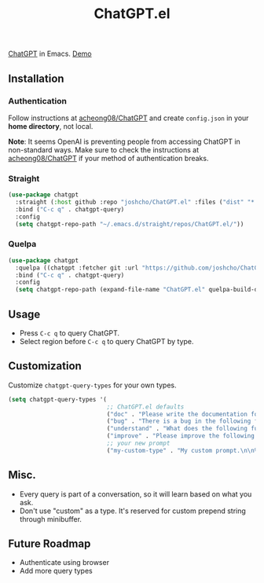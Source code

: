 #+TITLE: ChatGPT.el

[[https://chat.openai.com/chat][ChatGPT]] in Emacs. [[https://www.youtube.com/watch?v=4oUrm4CnIjo][Demo]]

** Installation
*** Authentication
Follow instructions at [[https://github.com/acheong08/ChatGPT/wiki/Setup][acheong08/ChatGPT]] and create ~config.json~ in your *home directory*, not local.

*Note*: It seems OpenAI is preventing people from accessing ChatGPT in non-standard ways. Make sure to check the instructions at [[https://github.com/acheong08/ChatGPT/wiki/Setup][acheong08/ChatGPT]] if your method of authentication breaks.

*** Straight
#+begin_src emacs-lisp
(use-package chatgpt
  :straight (:host github :repo "joshcho/ChatGPT.el" :files ("dist" "*.el"))
  :bind ("C-c q" . chatgpt-query)
  :config
  (setq chatgpt-repo-path "~/.emacs.d/straight/repos/ChatGPT.el/"))
#+end_src

*** Quelpa
#+begin_src emacs-lisp
(use-package chatgpt
  :quelpa ((chatgpt :fetcher git :url "https://github.com/joshcho/ChatGPT.el.git") :upgrade t)
  :bind ("C-c q" . chatgpt-query)
  :config
  (setq chatgpt-repo-path (expand-file-name "ChatGPT.el" quelpa-build-dir)))
#+end_src

** Usage
- Press ~C-c q~ to query ChatGPT.
- Select region before ~C-c q~ to query ChatGPT by type.

** Customization
Customize ~chatgpt-query-types~ for your own types.

#+begin_src emacs-lisp
(setq chatgpt-query-types '(
                            ;; ChatGPT.el defaults
                            ("doc" . "Please write the documentation for the following function.\n\n%s")
                            ("bug" . "There is a bug in the following function, please help me fix it.\n\n%s")
                            ("understand" . "What does the following function do?\n\n%s")
                            ("improve" . "Please improve the following code.\n\n%s")
                            ;; your new prompt
                            ("my-custom-type" . "My custom prompt.\n\n%s")))
#+end_src

** Misc.
- Every query is part of a conversation, so it will learn based on what you ask.
- Don't use "custom" as a type. It's reserved for custom prepend string through minibuffer.

** Future Roadmap
- Authenticate using browser
- Add more query types
